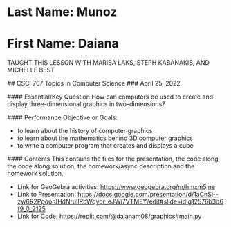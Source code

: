 * Last Name: Munoz
* First Name: Daiana

TAUGHT THIS LESSON WITH MARISA LAKS, STEPH KABANAKIS, AND MICHELLE BEST


# 3D Graphics
## CSCI 707 Topics in Computer Science
### April 25, 2022

#### Essential/Key Question
How can computers be used to create and display three-dimensional graphics in two-dimensions?

#### Performance Objective or Goals:
- to learn about the history of computer graphics
- to learn about the mathematics behind 3D computer graphics
- to write a computer program that creates and displays a cube

#### Contents
This contains the files for the presentation, the code along, the code along solution, the homework/async description and the homework solution.

- Link for GeoGebra activities: https://www.geogebra.org/m/hmxm5jne
- Link to Presentation: https://docs.google.com/presentation/d/1aCnSj--zw6R2PpqorJHdNruIlRbWqyor_eJWi7VTMEY/edit#slide=id.g12576b3d6f9_0_2125
- Link for Code: https://replit.com/@daianam08/graphics#main.py
